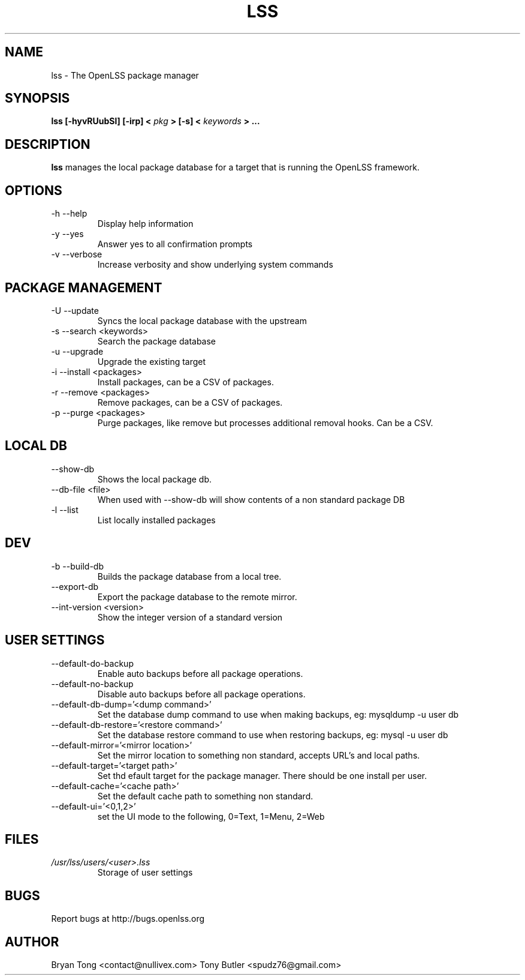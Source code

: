 .\" Process this file with
.\" groff -man -Tascii foo.1
.\"
.TH LSS 1 "AUGUST 2012" Linux "User Manuals"
.SH NAME
lss \- The OpenLSS package manager
.SH SYNOPSIS
.B lss [-hyvRUubSl] [-irp] <
.I pkg
.B >
.B [-s] <
.I keywords
.B >
.B ...
.SH DESCRIPTION
.B lss
manages the local package database for a target that is
running the OpenLSS framework.
.SH OPTIONS
.IP "-h --help"
Display help information
.IP "-y --yes"
Answer yes to all confirmation prompts
.IP "-v --verbose"
Increase verbosity and show underlying system commands
.SH PACKAGE MANAGEMENT
.IP "-U --update"
Syncs the local package database with the upstream
.IP "-s --search <keywords>"
Search the package database
.IP "-u --upgrade"
Upgrade the existing target
.IP "-i --install <packages>"
Install packages, can be a CSV of packages.
.IP "-r --remove <packages>"
Remove packages, can be a CSV of packages.
.IP "-p --purge <packages>"
Purge packages, like remove but processes additional removal hooks. Can be a CSV.
.SH LOCAL DB
.IP "--show-db"
Shows the local package db.
.IP "--db-file <file>"
When used with --show-db will show contents of a non standard package DB
.IP "-l --list"
List locally installed packages
.SH DEV
.IP "-b --build-db"
Builds the package database from a local tree.
.IP "--export-db"
Export the package database to the remote mirror.
.IP "--int-version <version>"
Show the integer version of a standard version
.SH USER SETTINGS
.IP "--default-do-backup"
Enable auto backups before all package operations.
.IP "--default-no-backup"
Disable auto backups before all package operations.
.IP "--default-db-dump='<dump command>'"
Set the database dump command to use when making backups, eg: mysqldump -u user db
.IP "--default-db-restore='<restore command>'"
Set the database restore command to use when restoring backups, eg: mysql -u user db
.IP "--default-mirror='<mirror location>'"
Set the mirror location to something non standard, accepts URL's and local paths.
.IP "--default-target='<target path>'"
Set thd efault target for the package manager. There should be one install per user.
.IP "--default-cache='<cache path>'"
Set the default cache path to something non standard.
.IP "--default-ui='<0,1,2>'"
set the UI mode to the following, 0=Text, 1=Menu, 2=Web
.SH FILES
.I /usr/lss/users/<user>.lss
.RS
Storage of user settings
.RE
.SH BUGS
Report bugs at http://bugs.openlss.org
.SH AUTHOR
Bryan Tong <contact@nullivex.com> Tony Butler <spudz76@gmail.com>
